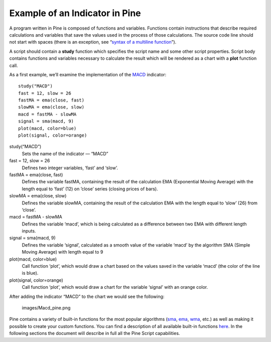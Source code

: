Example of an Indicator in Pine
===============================

A program written in Pine is composed of functions and variables.
Functions contain instructions that describe required calculations and
variables that save the values used in the process of those
calculations. The source code line should not start with spaces (there
is an exception, see “\ `syntax of a multiline
function <Declaring_Functions#Multi-line_Functions>`__\ ”).

A script should contain a **study** function which specifies the script
name and some other script properties. Script body contains functions
and variables necessary to calculate the result which will be rendered
as a chart with a **plot** function call.

As a first example, we’ll examine the implementation of the
`MACD <MACD>`__ indicator:

::

    study("MACD")
    fast = 12, slow = 26
    fastMA = ema(close, fast)
    slowMA = ema(close, slow)
    macd = fastMA - slowMA
    signal = sma(macd, 9)
    plot(macd, color=blue)
    plot(signal, color=orange)

study(“MACD”)
    Sets the name of the indicator — “MACD”
fast = 12, slow = 26
    Defines two integer variables, ‘fast’ and ‘slow’.
fastMA = ema(close, fast)
    Defines the variable fastMA, containing the result of the
    calculation EMA (Exponential Moving Average) with the length equal
    to ‘fast’ (12) on ’close’ series (closing prices of bars).
slowMA = ema(close, slow)
    Defines the variable slowMA, containing the result of the
    calculation EMA with the length equal to ‘slow’ (26) from ‘close’.
macd = fastMA - slowMA
    Defines the variable ‘macd’, which is being calculated as a
    difference between two EMA with different length inputs.
signal = sma(macd, 9)
    Defines the variable ‘signal’, calculated as a smooth value of the
    variable ‘macd’ by the algorithm SMA (Simple Moving Average) with
    length equal to 9
plot(macd, color=blue)
    Call function ‘plot’, which would draw a chart based on the values
    saved in the variable ‘macd’ (the color of the line is blue).
plot(signal, color=orange)
    Call function ‘plot’, which would draw a chart for the variable
    ‘signal’ with an orange color.

After adding the indicator “MACD” to the chart we would see the
following:

.. figure:: images/Macd_pine.png
   :alt: images/Macd_pine.png

   images/Macd\_pine.png

Pine contains a variety of built-in functions for the most popular
algorithms (`sma <Moving_Average#Simple_Moving_Average_(SMA)>`__,
`ema <Moving_Average#Exponential_Moving_Average_(EMA)>`__,
`wma <Moving_Average#Weighted_Moving_Average_(WMA)>`__, etc.) as well as
making it possible to create your custom functions. You can find a
description of all available built-in functions
`here <https://www.tradingview.com/study-script-reference/>`__. In the
following sections the document will describe in full all the Pine
Script capabilities.
